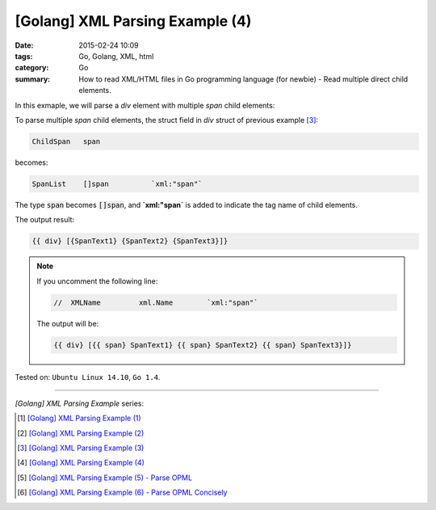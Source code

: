 [Golang] XML Parsing Example (4)
################################

:date: 2015-02-24 10:09
:tags: Go, Golang, XML, html
:category: Go
:summary: How to read XML/HTML files in Go programming language (for newbie)
          - Read multiple direct child elements.


In this exmaple, we will parse a *div* element with multiple *span* child
elements:

.. show_github_file:: siongui userpages content/code/go-xml/example-4.xml

To parse multiple *span* child elements, the struct field in *div* struct of
previous example [3]_:

.. code-block:: go

    ChildSpan	span

becomes:

.. code-block:: go

    SpanList	[]span		`xml:"span"`

The type :code:`span` becomes :code:`[]span`, and **`xml:"span`** is added to
indicate the tag name of child elements.

.. show_github_file:: siongui userpages content/code/go-xml/parse-4.go


The output result:

.. code-block:: txt

  {{ div} [{SpanText1} {SpanText2} {SpanText3}]}

.. note::

  If you uncomment the following line:

  .. code-block:: go

    //	XMLName		xml.Name	`xml:"span"`

  The output will be:

  .. code-block:: txt

    {{ div} [{{ span} SpanText1} {{ span} SpanText2} {{ span} SpanText3}]}



Tested on: ``Ubuntu Linux 14.10``, ``Go 1.4``.

----

*[Golang] XML Parsing Example* series:

.. [1] `[Golang] XML Parsing Example (1) <{filename}../17/go-parse-xml-example-1%en.rst>`_

.. [2] `[Golang] XML Parsing Example (2) <{filename}../19/go-parse-xml-example-2%en.rst>`_

.. [3] `[Golang] XML Parsing Example (3) <{filename}../21/go-parse-xml-example-3%en.rst>`_

.. [4] `[Golang] XML Parsing Example (4) <{filename}go-parse-xml-example-4%en.rst>`_

.. [5] `[Golang] XML Parsing Example (5) - Parse OPML <{filename}../25/go-parse-opml%en.rst>`_

.. [6] `[Golang] XML Parsing Example (6) - Parse OPML Concisely <{filename}../26/go-parse-opml-concisely%en.rst>`_
